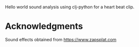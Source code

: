Hello world sound analysis using clj-python for a heart beat clip.

* Acknowledgments
Sound effects obtained from https://www.zapsplat.com
